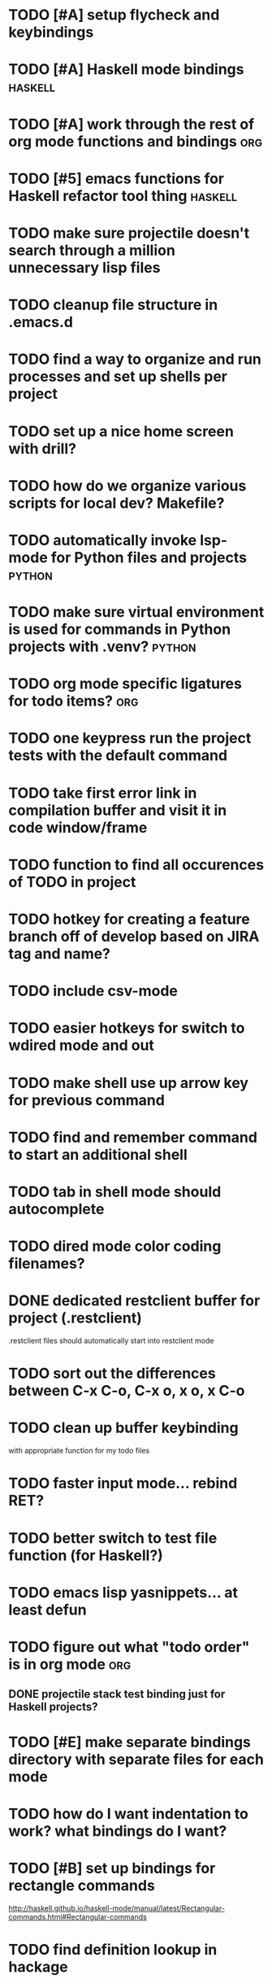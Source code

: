 #+CATEGORY: Emacs

* TODO [#A] setup flycheck and keybindings
* TODO [#A] Haskell mode bindings :haskell:
* TODO [#A] work through the rest of org mode functions and bindings :org:

* TODO [#5] emacs functions for Haskell refactor tool thing :haskell:
* TODO make sure projectile doesn't search through a million unnecessary lisp files
* TODO cleanup file structure in .emacs.d

* TODO find a way to organize and run processes and set up shells per project
* TODO set up a nice home screen with drill?
* TODO how do we organize various scripts for local dev? Makefile?

* TODO automatically invoke lsp-mode for Python files and projects :python:
* TODO make sure virtual environment is used for commands in Python projects with .venv? :python:

* TODO org mode specific ligatures for todo items? :org:

* TODO one keypress run the project tests with the default command
* TODO take first error link in compilation buffer and visit it in code window/frame
* TODO function to find all occurences of TODO in project

* TODO hotkey for creating a feature branch off of develop based on JIRA tag and name?
* TODO include csv-mode

* TODO easier hotkeys for switch to wdired mode and out

* TODO make shell use up arrow key for previous command
* TODO find and remember command to start an additional shell
* TODO tab in shell mode should autocomplete

* TODO dired mode color coding filenames?

* DONE dedicated restclient buffer for project (.restclient)
.restclient files should automatically start into restclient mode

* TODO sort out the differences between C-x C-o, C-x o, x o, x C-o
* TODO clean up buffer keybinding
with appropriate function for my todo files
* TODO faster input mode... rebind RET?
* TODO better switch to test file function (for Haskell?)
* TODO emacs lisp yasnippets... at least defun
* TODO figure out what "todo order" is in org mode :org:

** DONE projectile stack test binding just for Haskell projects?

* TODO [#E] make separate bindings directory with separate files for each mode
* TODO how do I want indentation to work? what bindings do I want?
* TODO [#B] set up bindings for rectangle commands
http://haskell.github.io/haskell-mode/manual/latest/Rectangular-commands.html#Rectangular-commands
* TODO find definition lookup in hackage
* TODO set up interactive haskell bindings
http://haskell.github.io/haskell-mode/manual/latest/
* TODO setup flyspell
* TODO haskell mode align binding 
http://haskell.github.io/haskell-mode/manual/latest/Aligning-code.html#Aligning-code
* TODO when you leave a buffer, reset state to monster state, for editable buffers
* TODO elisp binding hydra yasnippet?
* DONE fix default evil state
* TODO macro to set up frame and window for emacs editing?
* golang
** DONE fix lsp mode so it starts automatically
** DONE fix the goddamn C-M-j binding 
* DONE org priority functions :org:

* DONE better org mode tag color :org:
* DONE haskell hide mode show all function
* DONE [#A] yasnippet for Haskell :haskell: :yasnippet:
* DONE only show function keys on specific applications (Emacs)
* DONE mark buffer should have a binding that isn't c-c h

* DONE [#A] lsp bindings?
what lsp prefix do I use?
what about the single keystrokes in normal state?

* DONE [#A] bindings for opening .emacs.d and related files?
* DONE [#A] quick jump to emacs bindings.el, settings.el, emacs find file
* DONE [#A] fix evil mode for dired mode
* DONE [#A] fix region highlight and cursor for evil normal mode
* DONE open project todo file fn+binding
* DONE transpose windows binding
* DONE switch to test file binding
* DONE trim whitespace/blank lines function
* DONE quick jump to project todo.org file
* DONE quick jump to emacs todo.org file
* DONE move line up/down
* DONE emacs org todo capture
* DONE q key should kill buffer in normal mode

* DONE fix text size for both Mac and linux at the same time

* DONE magit commit mode should automatically be in insert mode
* DONE dedicated cleanup buffer DWIM key (org mode todo files run my macro)
* DONE fix color scheme for org mode (why is it all red)
* DONE a way to quickly mark a for loop

(use-local-map local-monster-mode-map)
** test
that's better than just expand region
or C-M-h
global-set-key (kbd "C-@") 'er/expand-region)
*** level three
**** asdasdasdsda
** test
asdasdasd

* DONE macro to sort and file todo file?
* DONE evil mode on... editable buffers?
* DONE todo agenda broken down by file?
* DONE set up agenda/todo to find todos from code projects and wiki repo
* DONE fix C-x C-f
* DONE find and remember commands to resize frame
* DONE C-x w hotkeys
* DONE make-frame hotkey
* DONE hideshow bindings
* TODO enlalrge frame to two window units size macro
* TODO insert mode automatic on org capture mode not working
